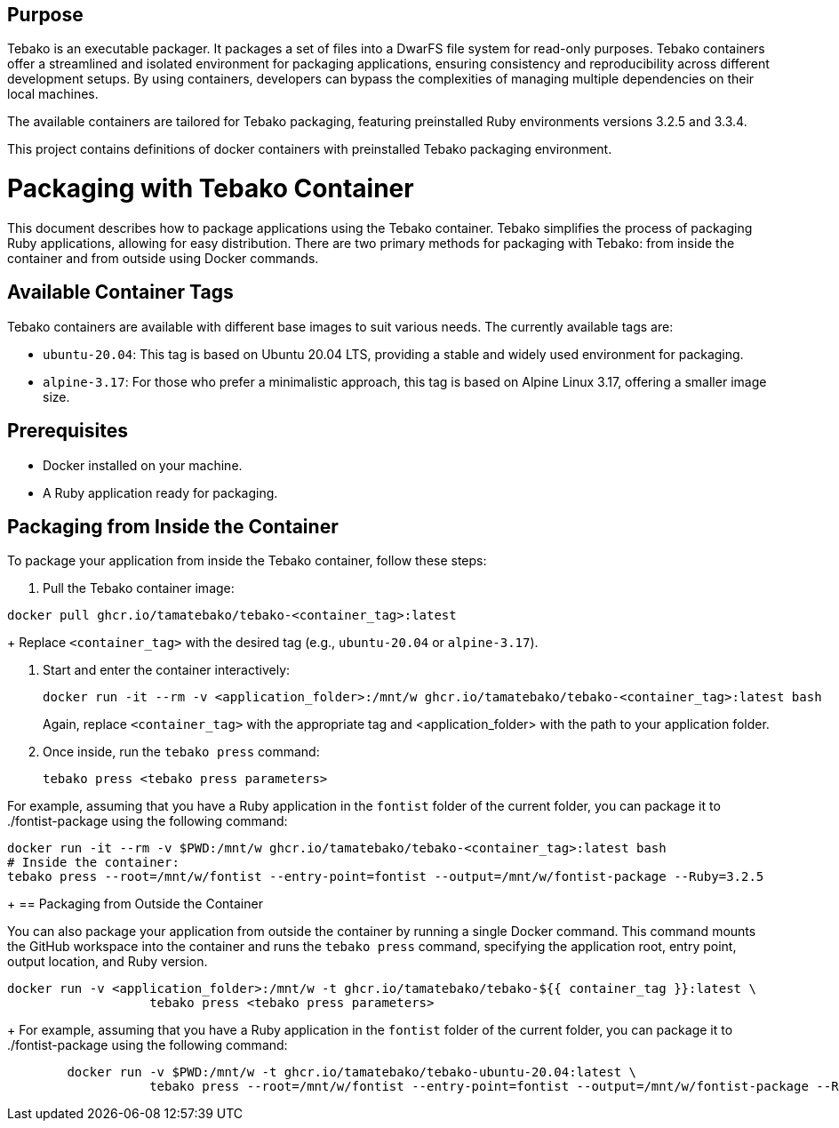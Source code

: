 == Purpose

Tebako is an executable packager. It packages a set of files into a DwarFS file
system for read-only purposes. Tebako containers offer a streamlined and isolated environment for packaging applications,
ensuring consistency and reproducibility across different development setups. By using containers, developers can bypass
the complexities of managing multiple dependencies on their local machines.

The available containers are tailored for Tebako packaging, featuring preinstalled Ruby environments versions 3.2.5 and 3.3.4.

This project contains definitions of docker containers with preinstalled Tebako packaging environment.

= Packaging with Tebako Container

This document describes how to package applications using the Tebako container. Tebako simplifies the process of packaging Ruby applications,
allowing for easy distribution. There are two primary methods for packaging with Tebako: from inside the container and from outside using Docker commands.

== Available Container Tags

Tebako containers are available with different base images to suit various needs. The currently available tags are:

* `ubuntu-20.04`: This tag is based on Ubuntu 20.04 LTS, providing a stable and widely used environment for packaging.
* `alpine-3.17`: For those who prefer a minimalistic approach, this tag is based on Alpine Linux 3.17, offering a smaller image size.

== Prerequisites

* Docker installed on your machine.
* A Ruby application ready for packaging.

== Packaging from Inside the Container

To package your application from inside the Tebako container, follow these steps:

. Pull the Tebako container image:

[source,sh]
----
docker pull ghcr.io/tamatebako/tebako-<container_tag>:latest
----
+
Replace `<container_tag>` with the desired tag (e.g., `ubuntu-20.04` or `alpine-3.17`).

. Start and enter the container interactively:
+
[source,sh]
----
docker run -it --rm -v <application_folder>:/mnt/w ghcr.io/tamatebako/tebako-<container_tag>:latest bash
----
+
Again, replace `<container_tag>` with the appropriate tag and <application_folder> with the path to your application folder.

. Once inside, run the `tebako press` command:
+
[source,sh]
----
tebako press <tebako press parameters>
----

For example, assuming that you have a Ruby application in the `fontist` folder of the current folder, you can package it to ./fontist-package using the following command:
[source,sh]
----
docker run -it --rm -v $PWD:/mnt/w ghcr.io/tamatebako/tebako-<container_tag>:latest bash
# Inside the container:
tebako press --root=/mnt/w/fontist --entry-point=fontist --output=/mnt/w/fontist-package --Ruby=3.2.5
----
+
== Packaging from Outside the Container

You can also package your application from outside the container by running a single Docker command.
This command mounts the GitHub workspace into the container and runs the `tebako press` command, specifying the application root, entry point, output location, and Ruby version.

[source,sh]
----
docker run -v <application_folder>:/mnt/w -t ghcr.io/tamatebako/tebako-${{ container_tag }}:latest \
                   tebako press <tebako press parameters>
----
+
For example, assuming that you have a Ruby application in the `fontist` folder of the current folder, you can package it to ./fontist-package using the following command:
[source,sh]
----
        docker run -v $PWD:/mnt/w -t ghcr.io/tamatebako/tebako-ubuntu-20.04:latest \
                   tebako press --root=/mnt/w/fontist --entry-point=fontist --output=/mnt/w/fontist-package --Ruby=3.2.5
----
